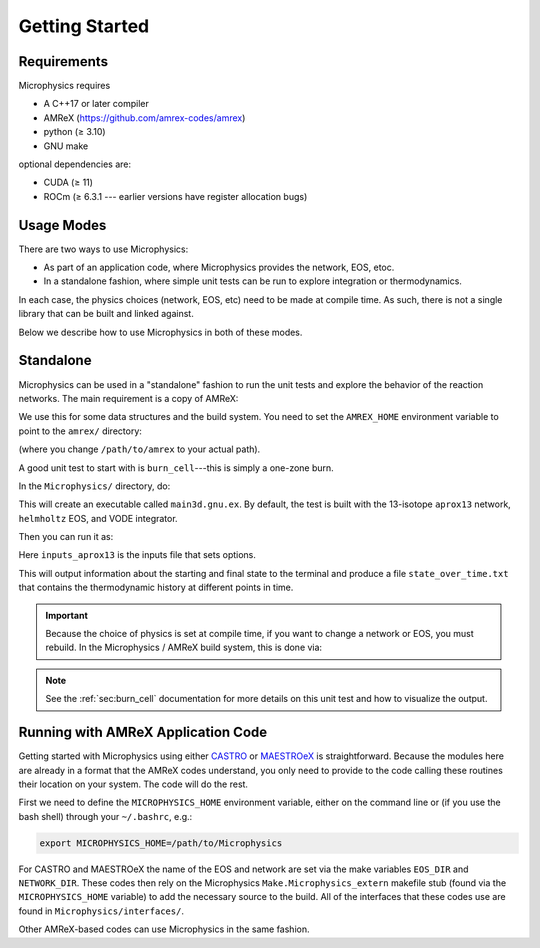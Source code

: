 ***************
Getting Started
***************

Requirements
============

Microphysics requires

* A C++17 or later compiler
* AMReX (https://github.com/amrex-codes/amrex)
* python (≥ 3.10)
* GNU make

optional dependencies are:

* CUDA (≥ 11)
* ROCm (≥ 6.3.1 --- earlier versions have register allocation bugs)

Usage Modes
===========

There are two ways to use Microphysics:

* As part of an application code, where Microphysics provides
  the network, EOS, etoc.

* In a standalone fashion, where simple unit tests can be run to
  explore integration or thermodynamics.

In each case, the physics choices (network, EOS, etc) need to be
made at compile time.  As such, there is not a single library that
can be built and linked against.

Below we describe how to use Microphysics in both of these modes.

Standalone
==========

.. index:: AMREX_HOME

Microphysics can be used in a "standalone" fashion to run the unit
tests and explore the behavior of the reaction networks.  The main
requirement is a copy of AMReX:

.. prompt:: bash

   git clone https://github.com/AMReX-Codes/amrex.git

We use this for some data structures and the build system.  You need
to set the ``AMREX_HOME`` environment variable to point to the
``amrex/`` directory:

.. prompt:: bash

   export AMREX_HOME=/path/to/amrex

(where you change ``/path/to/amrex`` to your actual path).

.. index:: burn_cell

A good unit test to start with is ``burn_cell``---this is simply a
one-zone burn.

In the ``Microphysics/`` directory, do:

.. prompt:: bash

   cd unit_test/burn_cell
   make

This will create an executable called ``main3d.gnu.ex``.
By default, the test is built with the 13-isotope ``aprox13`` network,
``helmholtz`` EOS, and VODE integrator.


Then you can run it as:

.. prompt:: bash

   ./main3d.gnu.ex inputs_aprox13

Here ``inputs_aprox13`` is the inputs file that sets options.

This will output information about the starting and final state to the
terminal and produce a file ``state_over_time.txt`` that contains the
thermodynamic history at different points in time.

.. important::

   Because the choice of physics is set at compile time, if you
   want to change a network or EOS, you must rebuild.  In the
   Microphysics / AMReX build system, this is done via:

   .. prompt:: bash

      make clean

.. note::

   See the :ref:`sec:burn_cell` documentation for more details on this
   unit test and how to visualize the output.

Running with AMReX Application Code
===================================

.. index:: MICROPHYSICS_HOME

Getting started with Microphysics using either `CASTRO
<https://amrex-astro.github.io/Castro/docs/index.html>`_ or `MAESTROeX
<https://amrex-astro.github.io/MAESTROeX/docs/index.html>`_ is
straightforward. Because the modules here are already in a format that
the AMReX codes understand, you only need to provide to the code
calling these routines their location on your system. The code will do
the rest.

First we need to define the ``MICROPHYSICS_HOME`` environment
variable, either on the command line or (if you use the bash shell)
through your ``~/.bashrc``, e.g.:

.. code:: bash

   export MICROPHYSICS_HOME=/path/to/Microphysics

For CASTRO and MAESTROeX the name of the EOS and network are set via
the make variables ``EOS_DIR`` and ``NETWORK_DIR``. These codes then
rely on the Microphysics ``Make.Microphysics_extern`` makefile stub
(found via the ``MICROPHYSICS_HOME`` variable) to add the necessary
source to the build.  All of the interfaces that these codes use
are found in ``Microphysics/interfaces/``.

Other AMReX-based codes can use Microphysics in the same fashion.
